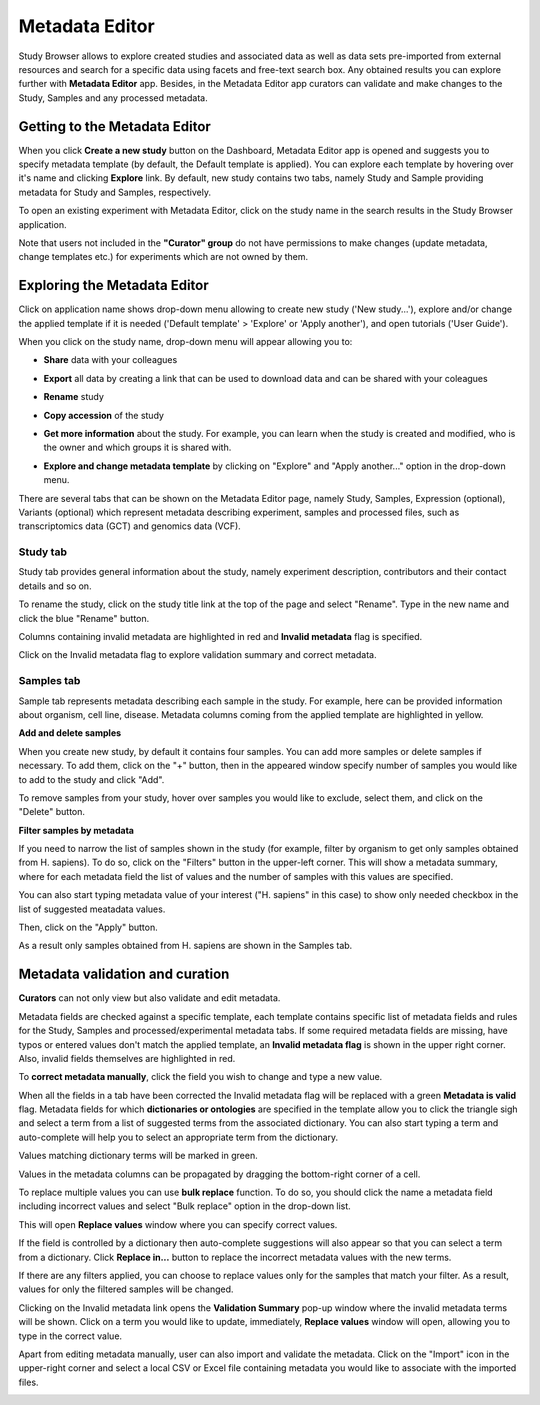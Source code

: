 Metadata Editor
+++++++++++++++

Study Browser allows to explore created studies and associated data as well as data sets pre-imported from external
resources and search for a specific data using facets and free-text search box.
Any obtained results you can explore further with **Metadata Editor** app.
Besides, in the Metadata Editor app curators can validate and make changes to the Study, Samples and any processed
metadata.

Getting to the Metadata Editor
------------------------------

When you click **Create a new study** button on the Dashboard, Metadata Editor app is opened and suggests you to specify metadata template (by default, the Default template is applied).
You can explore each template by hovering over it's name and clicking **Explore** link.
By default, new study contains two tabs, namely Study and Sample providing metadata for Study and Samples, respectively.

.. image:: images/open-me.png
   :scale: 40 %
   :align: center

To open an existing experiment with Metadata Editor, click on the study name in the search results in the Study Browser application.

.. image:: images/open-me-1.png
   :scale: 40 %
   :align: center

Note that users not included in the **"Curator" group** do not have permissions to make changes (update metadata, change
templates etc.) for experiments which are not owned by them.

Exploring the Metadata Editor
-----------------------------

.. image:: images/open-me-2.png
   :scale: 35 %
   :align: center

Click on application name shows drop-down menu allowing to create new study ('New study...'), explore and/or change the
applied template if it is needed ('Default template' > 'Explore' or 'Apply another'), and open tutorials ('User Guide').

.. image:: images/me-dropdown.png
   :scale: 35 %
   :align: center

When you click on the study name, drop-down menu will appear allowing you to:

.. image:: images/me-dropdown-2.png
   :scale: 50 %
   :align: center

- **Share** data with your colleagues

.. image:: images/share.png
   :scale: 35 %
   :align: center

-  **Export** all data by creating a link that can be used to download data and can be shared with your coleagues

.. image:: images/export.png
   :scale: 35 %
   :align: center

- **Rename** study

.. image:: images/rename.png
   :scale: 35 %
   :align: center

- **Copy accession** of the study

.. image:: images/copy-accession.png
   :scale: 35 %
   :align: center

- **Get more information** about the study. For example, you can learn when the study is created and modified, who is
  the owner and which groups it is shared with.

.. image:: images/more-info.png
   :scale: 35 %
   :align: center

- **Explore and change metadata template** by clicking on "Explore" and "Apply another..."
  option in the drop-down menu.

.. image:: images/template_selection.png
   :scale: 35 %
   :align: center

There are several tabs that can be shown on the Metadata Editor page, namely Study, Samples, Expression (optional),
Variants (optional) which represent metadata describing experiment, samples and processed files,
such as transcriptomics data (GCT) and genomics data (VCF).


Study tab
*********

Study tab provides general information about the study, namely experiment description, contributors and their contact
details and so on.

.. image:: images/study-tab.png
   :scale: 50 %
   :align: center

To rename the study, click on the study title link at the top of the page and select "Rename". Type in the new name and click the blue "Rename" button.

Columns containing invalid metadata are highlighted in red and **Invalid metadata** flag is specified.

.. image:: images/study-invalid-metadata.png
   :scale: 50 %
   :align: center

Click on the Invalid metadata flag to explore validation summary and correct metadata.

.. image:: images/study-invalid-metadata.png
   :scale: 50 %
   :align: center



Samples tab
***********

Sample tab represents metadata describing each sample in the study. For example, here can be provided information about
organism, cell line, disease. Metadata columns coming from the applied template are highlighted in yellow.

**Add and delete samples**

When you create new study, by default it contains four samples. You can add more samples or delete samples if necessary.
To add them, click on the "+" button, then in the appeared window specify number of samples you would like to add to the study and click "Add".

.. image:: images/add-samples-1.png
   :scale: 35 %
   :align: center

.. image:: images/add-samples-2.png
   :scale: 35 %
   :align: center

To remove samples from your study, hover over samples you would like to exclude, select them, and click on the "Delete" button.

.. image:: images/delete-samples.png
   :scale: 35 %
   :align: center

**Filter samples by metadata**

If you need to narrow the list of samples shown in the study (for example, filter by organism to get only samples obtained
from H. sapiens). To do so, click on the "Filters" button in the upper-left corner. This will show a metadata summary, where for
each metadata field the list of values and the number of samples with this values are specified.

.. image:: images/filters-1.png
   :scale: 35 %
   :align: center

You can also start typing metadata value of your interest ("H. sapiens" in this case) to show only needed checkbox in the list of suggested meatadata values.

.. image:: images/filters-4.png
   :scale: 35 %
   :align: center

Then, click on the "Apply" button.

.. image:: images/filters-2.png
   :scale: 35 %
   :align: center

As a result only samples obtained from H. sapiens are shown in the Samples tab.

.. image:: images/filters-3.png
   :scale: 35 %
   :align: center


Metadata validation and curation
--------------------------------

**Curators** can not only view but also validate and edit metadata.

Metadata fields are checked against a specific template, each template contains specific list of metadata fields and
rules for the Study, Samples and processed/experimental metadata tabs. If some required metadata fields are missing,
have typos or entered values don't match the applied template, an **Invalid metadata flag** is shown in the upper right corner. Also,
invalid fields themselves are highlighted in red.


.. image:: images/invalid-metadata.png
   :scale: 40 %
   :align: center

To **correct metadata manually**, click the field you wish to change and type a new value.

.. image:: images/correct-manually.png
   :scale: 50 %
   :align: center

When all the fields in a tab have been corrected the Invalid metadata flag will be replaced with a green
**Metadata is valid** flag.
Metadata fields for which **dictionaries or ontologies** are specified in the template allow you to click the
triangle sigh and select a term from a list of suggested terms from the associated dictionary.
You can also start typing a term and auto-complete will help you to select an appropriate term from the dictionary.

.. image:: images/autocomplete.png
   :scale: 50 %
   :align: center

Values matching dictionary terms will be marked in green.

.. image:: images/green-term.png
   :scale: 40 %
   :align: center

Values in the metadata columns can be propagated by dragging the bottom-right corner of a cell.

.. image:: images/drug.png
   :scale: 35 %
   :align: center

To replace multiple values you can use **bulk replace** function. To do so, you should click the name a metadata field
including incorrect values and select "Bulk replace" option in the drop-down list.

.. image:: images/bulk-replace-1.png
   :scale: 35 %
   :align: center

This will open **Replace values** window where you can specify correct values.

.. image:: images/bulk-replace-2.png
   :scale: 35 %
   :align: center

If the field is controlled by a dictionary then auto-complete suggestions will also appear
so that you can select a term from a dictionary. Click **Replace in...** button to replace the incorrect metadata values
with the new terms.

.. image:: images/bulk-replace-3.png
   :scale: 35 %
   :align: center

If there are any filters applied, you can choose to replace values only for the samples
that match your filter. As a result, values for only the filtered samples will be changed.

Clicking on the Invalid metadata link opens the **Validation Summary** pop-up window where the
invalid metadata terms will be shown. Click on a term you would like to update, immediately, **Replace values**
window will open, allowing you to type in the correct value.

Apart from editing metadata manually, user can also import and validate the metadata. Click on the "Import" icon in
the upper-right corner and select a local CSV or Excel file containing metadata you would like
to associate with the imported files.

.. image:: images/import-from-spreadsheet.png
   :scale: 40 %
   :align: center




















